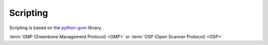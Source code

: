 .. _scripting:

Scripting
=========

Scripting is based on the `python-gvm
<https://python-gvm.readthedocs.io/en/latest/install.html>`_ library.

:term:`GMP (Greenbone Management Protocol) <GMP>`
or :term:`OSP (Open Scanner Protocol) <OSP>`
